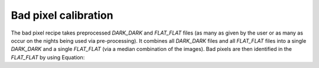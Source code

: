 ========================
Bad pixel calibration
========================


The bad pixel recipe takes preprocessed `DARK_DARK` and `FLAT_FLAT` files (as many as given by the user or as many as
occur on the nights being used via pre-processing). It combines all `DARK_DARK` files and all `FLAT_FLAT` files into a
single `DARK_DARK` and a single `FLAT_FLAT` (via a median combination of the images). Bad pixels are then identified
in the `FLAT_FLAT` by using Equation:

.. math::

